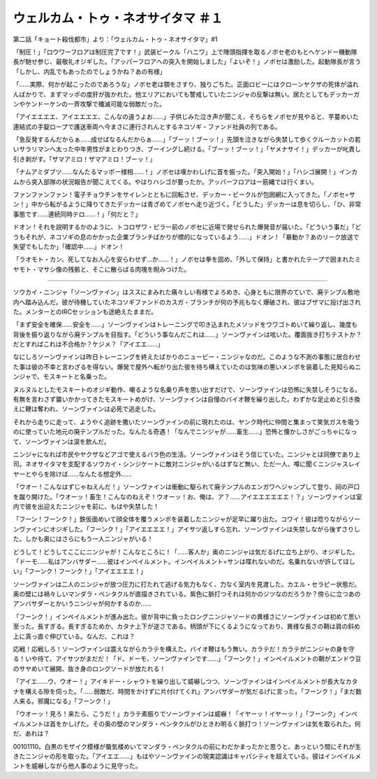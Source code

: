 ====================================================
ウェルカム・トゥ・ネオサイタマ ＃１
====================================================

第二話「キョート殺伐都市」より：「ウェルカム・トゥ・ネオサイタマ」#1

「制圧！」「ロウワーフロアは制圧完了です！」武装ビークル「ハニワ」上で陣頭指揮を取るノボセ老のもとへケンドー機動隊長が馳せ参じ、最敬礼オジギした。「アッパーフロアへの突入を開始しました」「よいぞ！」ノボセは激励した。起動隊長が言う「しかし、内乱でもあったのでしょうかね？あの有様」

「……実際、何かが起こったのであろうな」ノボセ老は顎をさすり、独りごちた。正面ロビーにはクローンヤクザの死体が溢れんばかりで、まずマッポの度肝が抜かれた。他エリアにおいても警戒していたニンジャの反撃は無い。居たとしてもデッカーガンやケンドーケンの一斉攻撃で殲滅可能な弱敵だった。

「アイエエエエ、アイエエエエ、こんなの違うよお……」子供じみた泣き声が聞こえ、そちらをノボセが見やると、芋蔓めいた連結式の手錠ロープで護送車両へ今まさに連行されんとするネコソギ・ファンド社員の列である。

「急反発するんだからぁ……成せばなるんだからぁ……」「ブーッ！ブーッ！」先頭を泣きながら失禁して歩くクルーカットの若いサラリマンへ太った中年男性がまとわりつき、ブーイングし続ける。「ブーッ！ブーッ！」「ヤメナサイ！」デッカーが叱責し引き剥がす。「ザマアミロ！ザマアミロ！ブーッ！」

「ナムアミダブツ……なんたるマッポー様相……！」ノボセは嘆かわしげに首を振った。「突入開始！」「ハシゴ展開！」インカムから突入部隊の状況報告が聞こえてくる。やはりハシゴが要ったか。アッパーフロアは一筋縄では行くまい。

ファンファンファン！電子チョウチンをサイレンとともに回転させ、デッカー・ビークルが包囲網に入ってきた。「ノボセ=サン！」中から転がるように降りてきたデッカーは青ざめてノボセへ走り近づく。「どうした」デッカーは息を切らし、「ひ、非常事態です……連続同時テロ……！」「何だと？」

ドオン！それを説明するかのように、トコロザワ・ピラー前のノボセに近場で発せられた爆発音が届いた。「どういう事だ」「どうもそれが、ネコソギの息のかかった企業ブランチばかりが標的になっているよう……」ドオン！「暴動か？あのリーク放送で失望でもしたか」「確認中……」ドオン！

「ラオモト・カン、死してなお人心を安らわせず…か……！」ノボセは拳を固め、「外して保持」と書かれたテープで囲まれたミヤモト・マサシ像の残骸と、そこに散らばる肉塊を睨みつけた。

--------

ソウカイ・ニンジャ「ソーンヴァイン」はススにまみれた痛々しい有様でよろめき、心身ともに限界のていで、廃テンプル敷地内へ踏み込んだ。彼が待機していたネコソギファンドのカスガ・ブランチが何の予兆もなく爆破され、彼はブザマに投げ出された。メンターとのIRCセッションも途絶えたままだ。

「まず安全を確保……安全を……」ソーンヴァインはトレーニングで叩き込まれたメソッドをウワゴトめいて繰り返し、幾度も背後を振り返りながら廃テンプルを目指す。「どういう事なんだこれは……」ソーンヴァインは呟いた。覆面抜き打ちテストか？だとすればこれは不合格か？ケジメ？「アイエエ……」

なにしろソーンヴァインは昨日トレーニングを終えたばかりのニュービー・ニンジャなのだ。このような不測の事態に居合わせた事は彼の不幸と言わざるを得ない。爆発で屋外へ転がり出た彼を待ち構えていたのは気味の悪いメンポを装着した見知らぬニンジャで、モスキートと名乗った。

ヌルヌルとしたモスキートのオジギ動作、嘲るような名乗り声を思い出すだけで、ソーンヴァインは恐怖に失禁しそうになる。有無を言わさず襲いかかってきたモスキートめがけ、ソーンヴァインは自慢のバイオ鞭を繰り出した。わずかな足止めと引き換えに鞭は奪われ、ソーンヴァインは必死で逃走した。

それから走りに走って、ようやく追跡を撒いたソーンヴァインの前に現れたのは、ヤンク時代に仲間と集まって笑気ガスを吸うのに使っていた地元の廃テンプルだった。なんたる奇遇！「なんでニンジャが……畜生……」恐怖と懐かしさがごっちゃになって、ソーンヴァインは涙を飲んだ。

ニンジャになれば市民やヤクザなどアゴで使えるバラ色の生活。ソーンヴァインはそう信じていた。ニンジャとは同僚であり上司。ネオサイタマを支配するソウカイ・シンジケートに敵対ニンジャがいるはずなど無い、ただ一人、噂に聞くニンジャスレイヤーとやらを除けば……なんたる想定外……

「ウオー！こんなはずじゃねえんだ！」ソーンヴァインは衝動に駆られて廃テンプルのエンガワへジャンプして登り、祠の戸口を蹴り開けた。「ウオーッ！畜生！こんなのねえぞ！ウオーッ！お、俺は、ア？……アイエエエエエエ！？」ソーンヴァインは室内で彼を出迎えたニンジャを前に、もはや失禁した！

「フーン！フーンク！」鉄仮面めいて顔全体を覆うメンポを装着したニンジャが足早に躍り出た。コワイ！彼は唸りながらソーンヴァインにオジギした。「フーンク！」「アイエエエエ！」アイサツ返しすら忘れ、ソーンヴァインは失禁しながら後ずさりした。しかも奥にはさらにもう一人ニンジャがいる！

どうして！どうしてここにニンジャが！こんなところに！「……客人か」奥のニンジャは気だるげに立ち上がり、オジギした。「ドーモ……私はアンバサダー……彼はインペイルメント。インペイルメント=サンは喋れないのだ。名乗れないが許してほしい」「フーンク！フーンク！」「アイエエエエ！」

ソーンヴァインは二人のニンジャが放つ圧力に打たれて逃げる気力もなく、力なく室内を見渡した。カエル・セラピー状態だ。奥の壁には禍々しいマンダラ・ペンタクルが直描きされている。紫色に脈打つそれは何かのジツなのだろうか？傍らに立つあのアンバサダーとかいうニンジャが何かするのか……

「フーンク！」インペイルメントが進み出た。彼が背中に負ったロングニンジャソードの異様さにソーンヴァインは初めて思い至った。長すぎる。長すぎるためか、カタナ上下が逆さである。柄頭が下にくるようになっており、異様な長さの鞘は肩の斜め上に真っ直ぐ伸びている。なんだ、これは？

応戦！応戦しろ！ソーンヴァインは震えながらカラテを構えた。バイオ鞭はもう無い。カラテだ！カラテがニンジャの身を守る！いや待て、アイサツがまだだ！「ド、ドーモ、ソーンヴァインです……」「フーンク！」インペイルメントの鞘がエンドウ豆のサヤめいて展開、抜き身のロングソードが放たれる！

「アイエ……ウ、ウオー！」アイキドー・シャウトを繰り出して威嚇しつつ、ソーンヴァインはインペイルメントが長大なカタナを構える隙を伺った。「……弱敵だ、時間をかけずに片付けてくれ」アンバザダーが気だるげに言った。「フーンク！」「まだ数人来る。邪魔になる」「フーンク！」

「ウオーッ！見ろ！来たら、こうだ！」カラテ素振りでソーンヴァインは威嚇！「イヤーッ！イヤーッ！」「フーンク」インペイルメントは首をかしげた。その奥の壁のマンダラ・ペンタクルがひときわ明るく脈打つ！ソーンヴァインは気を取られた。何だ、あれは？

00101110。白黒のモザイク模様が蜃気楼めいてマンダラ・ペンタクルの前にわだかまったかと思うと、あっという間にそれが生きたニンジャの形を取った。「アイエエ……」もはやソーンヴァインの現実認識はキャパシティを超えている。彼はインペイルメントを威嚇しながら他人事のように見守った。

